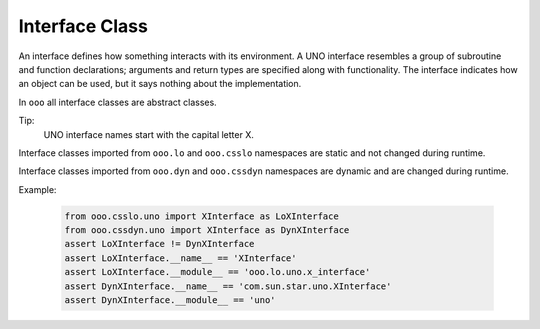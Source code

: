===============
Interface Class
===============

An interface defines how something interacts with its environment.
A UNO interface resembles a group of subroutine and function declarations; arguments and return types are specified along with functionality.
The interface indicates how an object can be used, but it says nothing about the implementation.

In ``ooo`` all interface classes are abstract classes.

Tip:
    UNO interface names start with the capital letter X.

Interface classes imported from ``ooo.lo`` and ``ooo.csslo`` namespaces are static and not changed during runtime.

Interface classes imported from ``ooo.dyn`` and ``ooo.cssdyn`` namespaces are dynamic and are changed during runtime.

Example:

    .. code-block:: python

        from ooo.csslo.uno import XInterface as LoXInterface
        from ooo.cssdyn.uno import XInterface as DynXInterface
        assert LoXInterface != DynXInterface
        assert LoXInterface.__name__ == 'XInterface'
        assert LoXInterface.__module__ == 'ooo.lo.uno.x_interface'
        assert DynXInterface.__name__ == 'com.sun.star.uno.XInterface'
        assert DynXInterface.__module__ == 'uno'